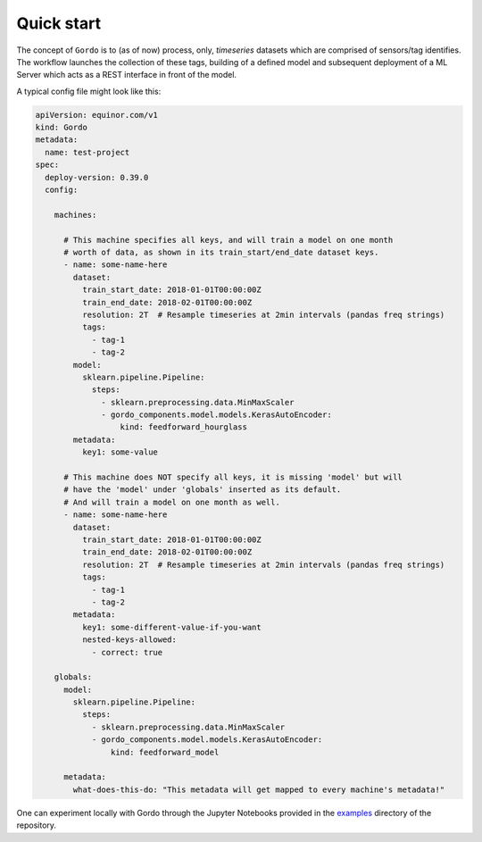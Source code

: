 Quick start
-----------

The concept of ``Gordo`` is to (as of now) process, only, *timeseries*
datasets which are comprised of sensors/tag identifies. The workflow
launches the collection of these tags, building of a defined model and
subsequent deployment of a ML Server which acts as a REST interface
in front of the model.

A typical config file might look like this:

.. code-block:: yaml

    apiVersion: equinor.com/v1
    kind: Gordo
    metadata:
      name: test-project
    spec:
      deploy-version: 0.39.0
      config:

        machines:

          # This machine specifies all keys, and will train a model on one month
          # worth of data, as shown in its train_start/end_date dataset keys.
          - name: some-name-here
            dataset:
              train_start_date: 2018-01-01T00:00:00Z
              train_end_date: 2018-02-01T00:00:00Z
              resolution: 2T  # Resample timeseries at 2min intervals (pandas freq strings)
              tags:
                - tag-1
                - tag-2
            model:
              sklearn.pipeline.Pipeline:
                steps:
                  - sklearn.preprocessing.data.MinMaxScaler
                  - gordo_components.model.models.KerasAutoEncoder:
                      kind: feedforward_hourglass
            metadata:
              key1: some-value

          # This machine does NOT specify all keys, it is missing 'model' but will
          # have the 'model' under 'globals' inserted as its default.
          # And will train a model on one month as well.
          - name: some-name-here
            dataset:
              train_start_date: 2018-01-01T00:00:00Z
              train_end_date: 2018-02-01T00:00:00Z
              resolution: 2T  # Resample timeseries at 2min intervals (pandas freq strings)
              tags:
                - tag-1
                - tag-2
            metadata:
              key1: some-different-value-if-you-want
              nested-keys-allowed:
                - correct: true

        globals:
          model:
            sklearn.pipeline.Pipeline:
              steps:
                - sklearn.preprocessing.data.MinMaxScaler
                - gordo_components.model.models.KerasAutoEncoder:
                    kind: feedforward_model

          metadata:
            what-does-this-do: "This metadata will get mapped to every machine's metadata!"


One can experiment locally with Gordo through the Jupyter Notebooks provided in
the `examples <https://github.com/equinor/gordo-components/tree/master/examples>`_
directory of the repository.
